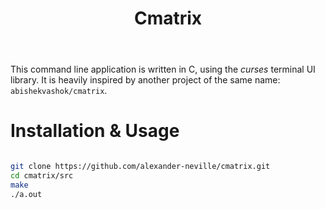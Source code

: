 #+TITLE: Cmatrix

This command line application is written in C, using the /curses/ terminal UI library. It is heavily inspired by another project of the same name: =abishekvashok/cmatrix=.

[[./cmatrix.png]]


* Installation & Usage

#+begin_src sh

git clone https://github.com/alexander-neville/cmatrix.git
cd cmatrix/src
make
./a.out

#+end_src
